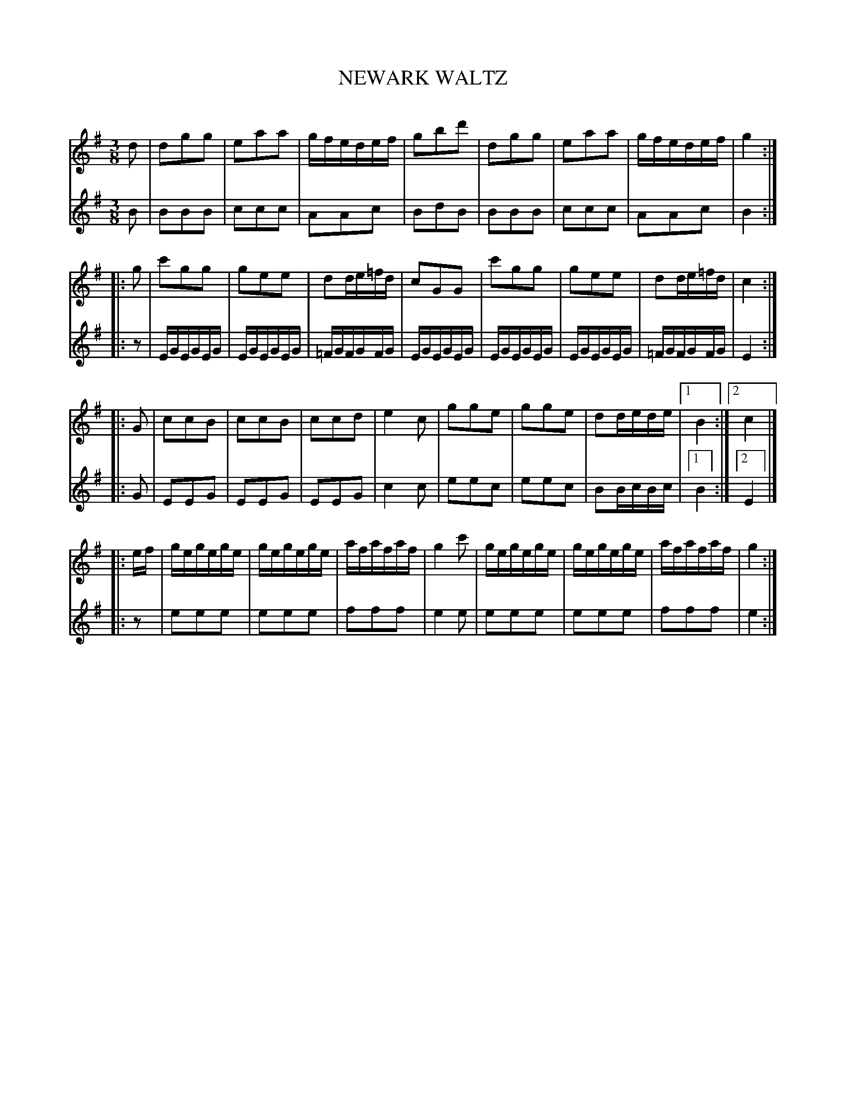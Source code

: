X: 30311
T: NEWARK WALTZ
C:
%R: waltz
B: Elias Howe "The Musician's Companion" Part 3 1844 p.31
S: http://imslp.org/wiki/The_Musician's_Companion_(Howe,_Elias)
S: https://archive.org/stream/firstthirdpartof03howe/#page/66/mode/1up
Z: 2016 John Chambers <jc:trillian.mit.edu>
N: Oddly, the 3rd staff system has M:3/4 in both voices, but the music stays in 3/8. (Time change not transcribed.)
M: 3/8
L: 1/16
K: G
% - - - - - - - - - - - - - - - - - - - - - - - - -
V: 1 staves=2
d2 |\
d2g2g2 | e2a2a2 | gfedef | g2b2d'2 |\
d2g2g2 | e2a2a2 | gfedef | g4 :|
|: g2 |\
c'2g2g2 | g2e2e2 | d2de=fd | c2G2G2 |\
c'2g2g2 | g2e2e2 | d2de=fd | c4 :|
|: G2 |\
c2c2B2 | c2c2B2 | c2c2d2 | e4c2 |\
g2g2e2 | g2g2e2 | d2dede |1 B4 :|2 c4 |]
|: ef |\
gegege | gegege | afafaf | g4c'2 |\
gegege | gegege | afafaf | g4 :|
% - - - - - - - - - - - - - - - - - - - - - - - - -
V: 2
B2 |\
B2B2B2 | c2c2c2 | A2A2c2 | B2d2B2 |\
B2B2B2 | c2c2c2 | A2A2c2 | B4 :|
|: z2 |\
EGEGEG | EGEGEG | =FGFGFG | EGEGEG |\
EGEGEG | EGEGEG | =FGFGFG | E4 :|
|: G2 |\
E2E2G2 | E2E2G2 | E2E2G2 | c4c2 |\
e2e2c2 | e2e2c2 | B2BcBc |1 B4 :|2 E4 |]
|: z2 |\
e2e2e2 | e2e2e2 | f2f2f2 | e4e2 |\
e2e2e2 | e2e2e2 | f2f2f2 | e4 :|
% - - - - - - - - - - - - - - - - - - - - - - - - -
